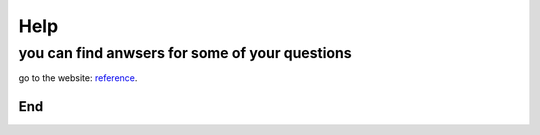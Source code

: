Help
====
you can find anwsers for some of your questions
+++++++++++++++++++++++++++++++++++++++++++++++

go to the website: `reference <https://www.jianshu.com/p/1885d5570b37>`_.

===
End
===
